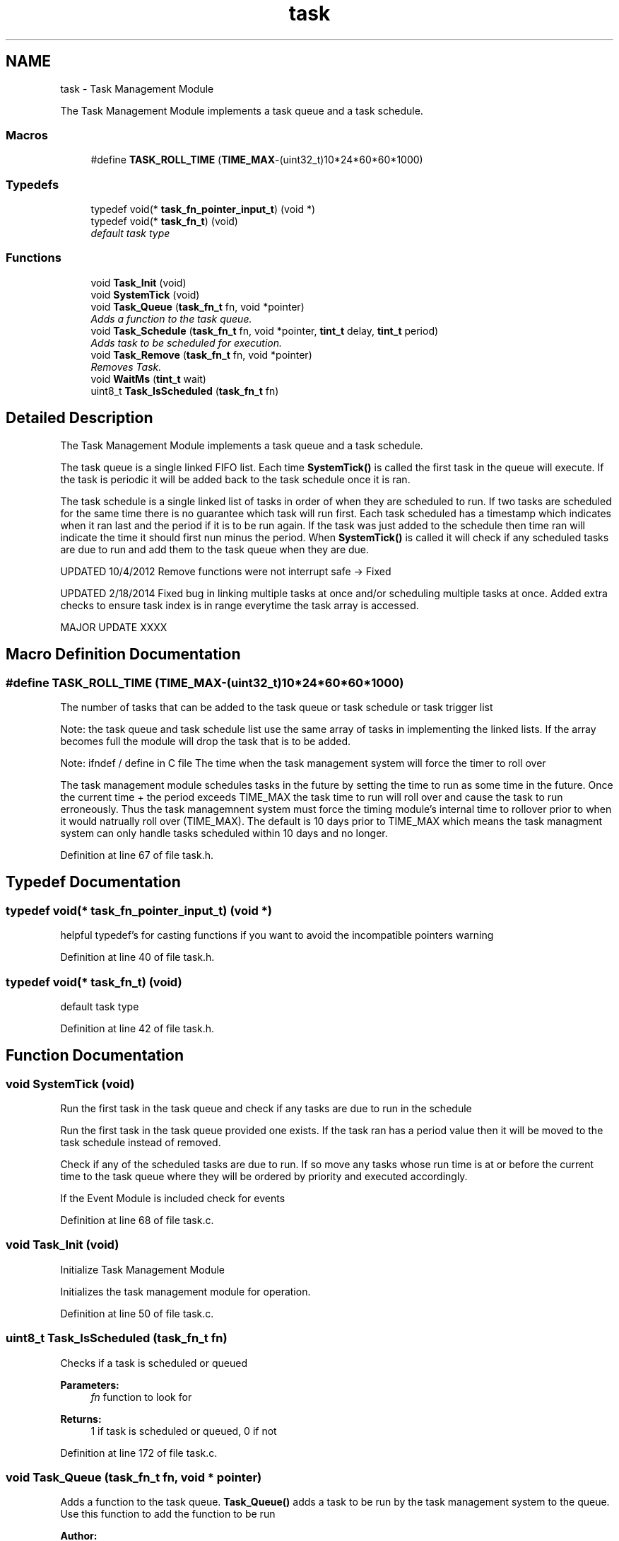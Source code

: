 .TH "task" 3 "Tue Jan 26 2016" "Version 0.1" "P21451_TIM" \" -*- nroff -*-
.ad l
.nh
.SH NAME
task \- Task Management Module
.PP
The Task Management Module implements a task queue and a task schedule\&.  

.SS "Macros"

.in +1c
.ti -1c
.RI "#define \fBTASK_ROLL_TIME\fP   (\fBTIME_MAX\fP\-(uint32_t)10*24*60*60*1000)"
.br
.in -1c
.SS "Typedefs"

.in +1c
.ti -1c
.RI "typedef void(* \fBtask_fn_pointer_input_t\fP) (void *)"
.br
.ti -1c
.RI "typedef void(* \fBtask_fn_t\fP) (void)"
.br
.RI "\fIdefault task type \fP"
.in -1c
.SS "Functions"

.in +1c
.ti -1c
.RI "void \fBTask_Init\fP (void)"
.br
.ti -1c
.RI "void \fBSystemTick\fP (void)"
.br
.ti -1c
.RI "void \fBTask_Queue\fP (\fBtask_fn_t\fP fn, void *pointer)"
.br
.RI "\fIAdds a function to the task queue\&. \fP"
.ti -1c
.RI "void \fBTask_Schedule\fP (\fBtask_fn_t\fP fn, void *pointer, \fBtint_t\fP delay, \fBtint_t\fP period)"
.br
.RI "\fIAdds task to be scheduled for execution\&. \fP"
.ti -1c
.RI "void \fBTask_Remove\fP (\fBtask_fn_t\fP fn, void *pointer)"
.br
.RI "\fIRemoves Task\&. \fP"
.ti -1c
.RI "void \fBWaitMs\fP (\fBtint_t\fP wait)"
.br
.ti -1c
.RI "uint8_t \fBTask_IsScheduled\fP (\fBtask_fn_t\fP fn)"
.br
.in -1c
.SH "Detailed Description"
.PP 
The Task Management Module implements a task queue and a task schedule\&. 

The task queue is a single linked FIFO list\&. Each time \fBSystemTick()\fP is called the first task in the queue will execute\&. If the task is periodic it will be added back to the task schedule once it is ran\&.
.PP
The task schedule is a single linked list of tasks in order of when they are scheduled to run\&. If two tasks are scheduled for the same time there is no guarantee which task will run first\&. Each task scheduled has a timestamp which indicates when it ran last and the period if it is to be run again\&. If the task was just added to the schedule then time ran will indicate the time it should first nun minus the period\&. When \fBSystemTick()\fP is called it will check if any scheduled tasks are due to run and add them to the task queue when they are due\&.
.PP
UPDATED 10/4/2012 Remove functions were not interrupt safe -> Fixed
.PP
UPDATED 2/18/2014 Fixed bug in linking multiple tasks at once and/or scheduling multiple tasks at once\&. Added extra checks to ensure task index is in range everytime the task array is accessed\&.
.PP
MAJOR UPDATE XXXX 
.SH "Macro Definition Documentation"
.PP 
.SS "#define TASK_ROLL_TIME   (\fBTIME_MAX\fP\-(uint32_t)10*24*60*60*1000)"
The number of tasks that can be added to the task queue or task schedule or task trigger list
.PP
Note: the task queue and task schedule list use the same array of tasks in implementing the linked lists\&. If the array becomes full the module will drop the task that is to be added\&.
.PP
Note: ifndef / define in C file The time when the task management system will force the timer to roll over
.PP
The task management module schedules tasks in the future by setting the time to run as some time in the future\&. Once the current time + the period exceeds TIME_MAX the task time to run will roll over and cause the task to run erroneously\&. Thus the task managemnent system must force the timing module's internal time to rollover prior to when it would natrually roll over (TIME_MAX)\&. The default is 10 days prior to TIME_MAX which means the task managment system can only handle tasks scheduled within 10 days and no longer\&. 
.PP
Definition at line 67 of file task\&.h\&.
.SH "Typedef Documentation"
.PP 
.SS "typedef void(* task_fn_pointer_input_t) (void *)"
helpful typedef's for casting functions if you want to avoid the incompatible pointers warning 
.PP
Definition at line 40 of file task\&.h\&.
.SS "typedef void(* task_fn_t) (void)"

.PP
default task type 
.PP
Definition at line 42 of file task\&.h\&.
.SH "Function Documentation"
.PP 
.SS "void SystemTick (void)"
Run the first task in the task queue and check if any tasks are due to run in the schedule
.PP
Run the first task in the task queue provided one exists\&. If the task ran has a period value then it will be moved to the task schedule instead of removed\&.
.PP
Check if any of the scheduled tasks are due to run\&. If so move any tasks whose run time is at or before the current time to the task queue where they will be ordered by priority and executed accordingly\&.
.PP
If the Event Module is included check for events 
.PP
Definition at line 68 of file task\&.c\&.
.SS "void Task_Init (void)"
Initialize Task Management Module
.PP
Initializes the task management module for operation\&. 
.PP
Definition at line 50 of file task\&.c\&.
.SS "uint8_t Task_IsScheduled (\fBtask_fn_t\fP fn)"
Checks if a task is scheduled or queued
.PP
\fBParameters:\fP
.RS 4
\fIfn\fP function to look for 
.RE
.PP
\fBReturns:\fP
.RS 4
1 if task is scheduled or queued, 0 if not 
.RE
.PP

.PP
Definition at line 172 of file task\&.c\&.
.SS "void Task_Queue (\fBtask_fn_t\fP fn, void * pointer)"

.PP
Adds a function to the task queue\&. \fBTask_Queue()\fP adds a task to be run by the task management system to the queue\&. Use this function to add the function to be run
.PP
\fBAuthor:\fP
.RS 4
David Calhoun 
.PP
Tony Samaritano 
.PP
Aaron Johnson 
.PP
Michael Muhlbaier
.RE
.PP
\fBParameters:\fP
.RS 4
\fIfn\fP Function Pointer - must have no return value, can have a pointer input or no input\&. If it has an input then you may want to cast it using (task_fn_pointer_input_t) to avoid compiler warning about 
.br
\fIpointer\fP pointer to pass to the task when run\&. Set to 0 if the task has no input 
.RE
.PP

.PP
Definition at line 95 of file task\&.c\&.
.SS "void Task_Remove (\fBtask_fn_t\fP fn, void * pointer)"

.PP
Removes Task\&. RemoveTask() loops through the entire task management queue and schedule and removes that task from the task management system\&.
.PP
If the task could be in the list more than once then you should call Task_Remove as many times as you suspect the task may be in the list\&.
.PP
\fBAuthor:\fP
.RS 4
Aaron Johnson 
.PP
David Calhoun 
.PP
Tony Samaritano 
.PP
Michael Muhlbaier
.RE
.PP
\fBParameters:\fP
.RS 4
\fIfn\fP Function Pointer - must have no return value, can have a pointer input or no input\&. If it has an input then you may want to cast it using (task_fn_pointer_input_t) to avoid compiler warning about 
.br
\fIpointer\fP Input Pointer, if the function has no input pointer or if you want to remove all fn functions regardless of the pointer then make pointer 0 
.RE
.PP

.PP
Definition at line 119 of file task\&.c\&.
.SS "void Task_Schedule (\fBtask_fn_t\fP fn, void * pointer, \fBtint_t\fP delay, \fBtint_t\fP period)"

.PP
Adds task to be scheduled for execution\&. This function adds a task that is scheduled for later time\&. Tasks are order strictly by their time (FIFO)
.PP
Note: tasks are not guaranteed to run at the exact time specified by delay and period\&. Timing will depend on how often \fBSystemTick()\fP\&. In properly designed systems \fBSystemTick()\fP should be called frequently enough to keep the number of tasks in the queue low so scheduled tasks are run on time\&.
.PP
\fBAuthor:\fP
.RS 4
Aaron Johnson 
.PP
David Calhoun 
.PP
Tony Samaritano 
.PP
Ryan Lee 
.PP
Michael Muhlbaier
.RE
.PP
\fBParameters:\fP
.RS 4
\fIfn\fP Function Pointer - must have no return value, can have a pointer input or no input\&. If it has an input then you may want to cast it using (task_fn_pointer_input_t) to avoid compiler warning about 
.br
\fIpointer\fP pointer to pass to the task when run\&. Set to 0 if the task has no input 
.br
\fIdelay\fP Delay before the task is first run 
.br
\fIperiod\fP Period of how often the task is run (0 no rescheduling) 
.RE
.PP

.PP
Definition at line 106 of file task\&.c\&.
.SS "void WaitMs (\fBtint_t\fP wait)"
Wait a set number of milliseconds and run queued or scheduled tasks while waiting
.PP
WaitMs is similar to DelayMs from Timer Module, exception being that it repeatedly calls \fBSystemTick()\fP to allow functions to be run from the Queue and the Schedule to push tasks into the Queue\&.
.PP
\fBWarning:\fP
.RS 4
not safe to be called from any function that could be called by \fBSystemTick()\fP - suggest using a dedicated mutex/flag and only use \fBWaitMs()\fP in main or functions called by main (not through \fBSystemTick()\fP)\&.
.RE
.PP
\fBParameters:\fP
.RS 4
\fIwait\fP time amount for the wait 
.RE
.PP

.PP
Definition at line 161 of file task\&.c\&.
.SH "Author"
.PP 
Generated automatically by Doxygen for P21451_TIM from the source code\&.
